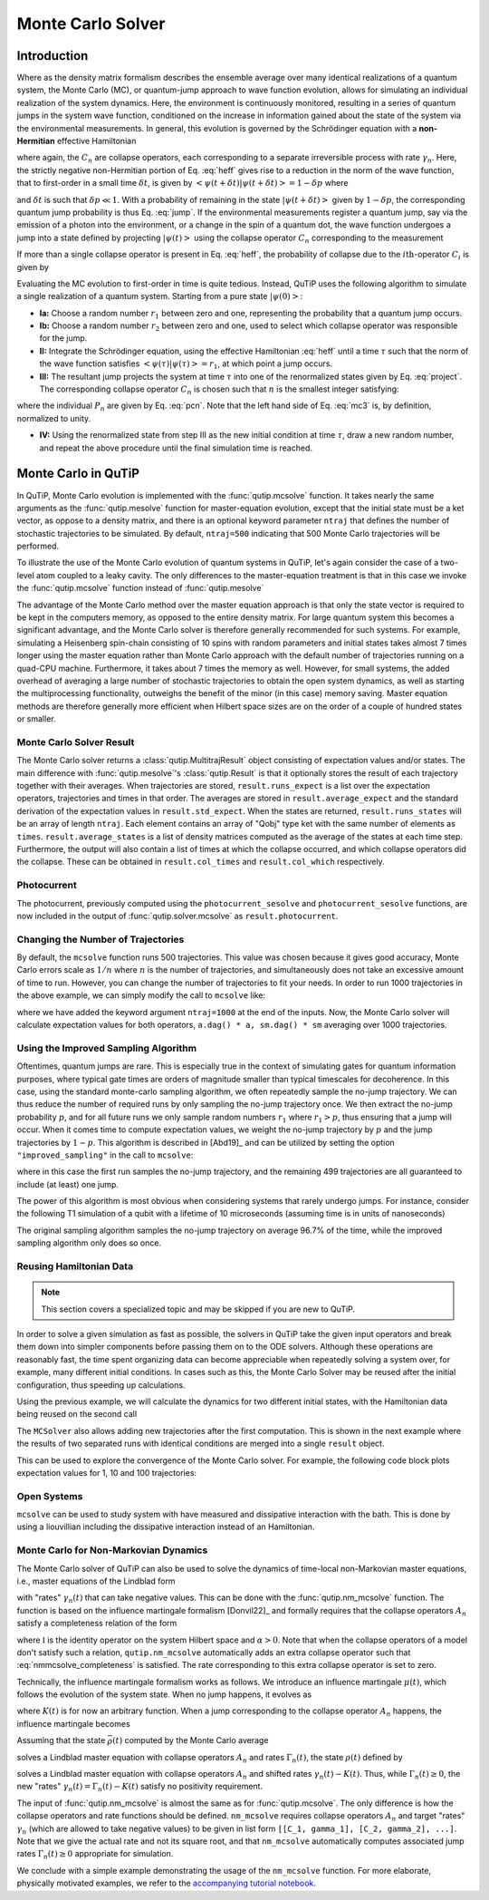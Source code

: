.. _monte:

*******************************************
Monte Carlo Solver
*******************************************


.. _monte-intro:

Introduction
=============

Where as the density matrix formalism describes the ensemble average over many identical realizations of a quantum system, the Monte Carlo (MC), or quantum-jump approach to wave function evolution, allows for simulating an individual realization of the system dynamics.  Here, the environment is continuously monitored, resulting in a series of quantum jumps in the system wave function, conditioned on the increase in information gained about the state of the system via the environmental measurements.  In general, this evolution is governed by the Schrödinger equation with a **non-Hermitian** effective Hamiltonian

.. math::
    :label: heff

    H_{\rm eff}=H_{\rm sys}-\frac{i\hbar}{2}\sum_{i}C^{+}_{n}C_{n},

where again, the :math:`C_{n}` are collapse operators, each corresponding to a separate irreversible process with rate :math:`\gamma_{n}`.  Here, the strictly negative non-Hermitian portion of Eq. :eq:`heff` gives rise to a reduction in the norm of the wave function, that to first-order in a small time :math:`\delta t`, is given by :math:`\left<\psi(t+\delta t)|\psi(t+\delta t)\right>=1-\delta p` where

.. math::
    :label: jump

    \delta p =\delta t \sum_{n}\left<\psi(t)|C^{+}_{n}C_{n}|\psi(t)\right>,

and :math:`\delta t` is such that :math:`\delta p \ll 1`.  With a probability of remaining in the state :math:`\left|\psi(t+\delta t)\right>` given by :math:`1-\delta p`, the corresponding quantum jump probability is thus Eq. :eq:`jump`.  If the environmental measurements register a quantum jump, say via the emission of a photon into the environment, or a change in the spin of a quantum dot, the wave function undergoes a jump into a state defined by projecting :math:`\left|\psi(t)\right>` using the collapse operator :math:`C_{n}` corresponding to the measurement

.. math::
    :label: project

    \left|\psi(t+\delta t)\right>=C_{n}\left|\psi(t)\right>/\left<\psi(t)|C_{n}^{+}C_{n}|\psi(t)\right>^{1/2}.

If more than a single collapse operator is present in Eq. :eq:`heff`, the probability of collapse due to the :math:`i\mathrm{th}`-operator :math:`C_{i}` is given by

.. math::
    :label: pcn

    P_{i}(t)=\left<\psi(t)|C_{i}^{+}C_{i}|\psi(t)\right>/\delta p.

Evaluating the MC evolution to first-order in time is quite tedious.  Instead, QuTiP uses the following algorithm to simulate a single realization of a quantum system.  Starting from a pure state :math:`\left|\psi(0)\right>`:

- **Ia:** Choose a random number :math:`r_1` between zero and one, representing the probability that a quantum jump occurs.

- **Ib:** Choose a random number :math:`r_2` between zero and one, used to select which collapse operator was responsible for the jump.

- **II:** Integrate the Schrödinger equation, using the effective Hamiltonian :eq:`heff` until a time :math:`\tau` such that the norm of the wave function satisfies :math:`\left<\psi(\tau)\right.\left|\psi(\tau)\right> = r_1`, at which point a jump occurs.

- **III:** The resultant jump projects the system at time :math:`\tau` into one of the renormalized states given by Eq. :eq:`project`.  The corresponding collapse operator :math:`C_{n}` is chosen such that :math:`n` is the smallest integer satisfying:

.. math::
    :label: mc3

    \sum_{i=1}^{n} P_{n}(\tau) \ge r_2

where the individual :math:`P_{n}` are given by Eq. :eq:`pcn`.  Note that the left hand side of Eq. :eq:`mc3` is, by definition, normalized to unity.

- **IV:** Using the renormalized state from step III as the new initial condition at time :math:`\tau`, draw a new random number, and repeat the above procedure until the final simulation time is reached.


.. _monte-qutip:

Monte Carlo in QuTiP
====================

In QuTiP, Monte Carlo evolution is implemented with the :func:`qutip.mcsolve` function. It takes nearly the same arguments as the :func:`qutip.mesolve`
function for master-equation evolution, except that the initial state must be a ket vector, as oppose to a density matrix, and there is an optional keyword parameter ``ntraj`` that defines the number of stochastic trajectories to be simulated.  By default, ``ntraj=500`` indicating that 500 Monte Carlo trajectories will be performed.

To illustrate the use of the Monte Carlo evolution of quantum systems in QuTiP, let's again consider the case of a two-level atom coupled to a leaky cavity. The only differences to the master-equation treatment is that in this case we invoke the :func:`qutip.mcsolve` function instead of :func:`qutip.mesolve`

.. plot::
    :context: reset

    from qutip.solver.mcsolve import MCSolver, mcsolve

    times = np.linspace(0.0, 10.0, 200)
    psi0 = tensor(fock(2, 0), fock(10, 8))
    a  = tensor(qeye(2), destroy(10))
    sm = tensor(destroy(2), qeye(10))
    H = 2*np.pi*a.dag()*a + 2*np.pi*sm.dag()*sm + 2*np.pi*0.25*(sm*a.dag() + sm.dag()*a)
    data = mcsolve(H, psi0, times, [np.sqrt(0.1) * a], e_ops=[a.dag() * a, sm.dag() * sm])

    plt.figure()
    plt.plot(times, data.expect[0], times, data.expect[1])
    plt.title('Monte Carlo time evolution')
    plt.xlabel('Time')
    plt.ylabel('Expectation values')
    plt.legend(("cavity photon number", "atom excitation probability"))
    plt.show()

.. guide-dynamics-mc1:

The advantage of the Monte Carlo method over the master equation approach is that only the state vector is required to be kept in the computers memory, as opposed to the entire density matrix. For large quantum system this becomes a significant advantage, and the Monte Carlo solver is therefore generally recommended for such systems. For example, simulating a Heisenberg spin-chain consisting of 10 spins with random parameters and initial states takes almost 7 times longer using the master equation rather than Monte Carlo approach with the default number of trajectories running on a quad-CPU machine.  Furthermore, it takes about 7 times the memory as well. However, for small systems, the added overhead of averaging a large number of stochastic trajectories to obtain the open system dynamics, as well as starting the multiprocessing functionality, outweighs the benefit of the minor (in this case) memory saving. Master equation methods are therefore generally more efficient when Hilbert space sizes are on the order of a couple of hundred states or smaller.


Monte Carlo Solver Result
-------------------------

The Monte Carlo solver returns a :class:`qutip.MultitrajResult` object consisting of expectation values and/or states.
The main difference with :func:`qutip.mesolve`'s :class:`qutip.Result` is that it optionally stores the result of each trajectory together with their averages.
When trajectories are stored, ``result.runs_expect`` is a list over the expectation operators, trajectories and times in that order.
The averages are stored in ``result.average_expect`` and the standard derivation of the expectation values in ``result.std_expect``.
When the states are returned, ``result.runs_states`` will be an array of length ``ntraj``. Each element contains an array of "Qobj" type ket with the same number of elements as ``times``. ``result.average_states`` is a list of density matrices computed as the average of the states at each time step.
Furthermore, the output will also contain a list of times at which the collapse occurred, and which collapse operators did the collapse. These can be obtained in  ``result.col_times`` and ``result.col_which`` respectively.


Photocurrent
------------

The photocurrent, previously computed using the ``photocurrent_sesolve`` and ``photocurrent_sesolve`` functions, are now included in the output of :func:`qutip.solver.mcsolve` as ``result.photocurrent``.


.. plot::
    :context: close-figs

    times = np.linspace(0.0, 10.0, 200)
    psi0 = tensor(fock(2, 0), fock(10, 8))
    a  = tensor(qeye(2), destroy(10))
    sm = tensor(destroy(2), qeye(10))
    H = 2*np.pi*a.dag()*a + 2*np.pi*sm.dag()*sm + 2*np.pi*0.25*(sm*a.dag() + sm.dag()*a)
    data = mcsolve(H, psi0, times, [np.sqrt(0.1) * a], e_ops=[a.dag() * a, sm.dag() * sm])

    plt.figure()
    plt.plot((times[:-1] + times[1:])/2, data.photocurrent[0])
    plt.title('Monte Carlo Photocurrent')
    plt.xlabel('Time')
    plt.ylabel('Photon detections')
    plt.show()


.. _monte-ntraj:

Changing the Number of Trajectories
-----------------------------------

By default, the ``mcsolve`` function runs 500 trajectories.
This value was chosen because it gives good accuracy, Monte Carlo errors scale as :math:`1/n` where :math:`n` is the number of trajectories, and simultaneously does not take an excessive amount of time to run.
However, you can change the number of trajectories to fit your needs.
In order to run 1000 trajectories in the above example, we can simply modify the call to ``mcsolve`` like:

.. plot::
    :context: close-figs

    data = mcsolve(H, psi0, times, [np.sqrt(0.1) * a], e_ops=[a.dag() * a, sm.dag() * sm], ntraj=1000)

where we have added the keyword argument ``ntraj=1000`` at the end of the inputs.
Now, the Monte Carlo solver will calculate expectation values for both operators, ``a.dag() * a, sm.dag() * sm`` averaging over 1000 trajectories.



Using the Improved Sampling Algorithm
-------------------------------------

Oftentimes, quantum jumps are rare. This is especially true in the context of simulating gates
for quantum information purposes, where typical gate times are orders of magnitude smaller than
typical timescales for decoherence. In this case, using the standard monte-carlo sampling algorithm,
we often repeatedly sample the no-jump trajectory. We can thus reduce the number of required runs
by only sampling the no-jump trajectory once. We then extract the no-jump probability :math:`p`,
and for all future runs we only sample random numbers :math:`r_1` where :math:`r_1>p`, thus ensuring
that a jump will occur. When it comes time to compute expectation values, we weight the no-jump
trajectory by :math:`p` and the jump trajectories by :math:`1-p`. This algorithm is described
in [Abd19]_ and can be utilized by setting the option ``"improved_sampling"`` in the call to
``mcsolve``:

.. plot::
    :context: close-figs

    data = mcsolve(H, psi0, times, [np.sqrt(0.1) * a], e_ops=[a.dag() * a, sm.dag() * sm], options={"improved_sampling": True})

where in this case the first run samples the no-jump trajectory, and the remaining 499 trajectories are all
guaranteed to include (at least) one jump.

The power of this algorithm is most obvious when considering systems that rarely undergo jumps.
For instance, consider the following T1 simulation of a qubit with a lifetime of 10 microseconds
(assuming time is in units of nanoseconds)


.. plot::
    :context: close-figs

    times = np.linspace(0.0, 300.0, 100)
    psi0 = fock(2, 1)
    sm = fock(2, 0) * fock(2, 1).dag()
    omega = 2.0 * np.pi * 1.0
    H0 = -0.5 * omega * sigmaz()
    gamma = 1/10000
    data = mcsolve([H0], psi0, times, [np.sqrt(gamma) * sm], [sm.dag() * sm], ntraj=100)
    data_imp = mcsolve([H0], psi0, times, [np.sqrt(gamma) * sm], [sm.dag() * sm],ntraj=100, options={"improved_sampling": True})

    plt.figure()
    plt.plot(times, data.expect[0], label="original")
    plt.plot(times, data_imp.expect[0], label="improved sampling")
    plt.plot(times, np.exp(-gamma * times), label=r"$\exp(-\gamma t)$")
    plt.title('Monte Carlo: improved sampling algorithm')
    plt.xlabel("time [ns]")
    plt.ylabel(r"$p_{1}$")
    plt.legend()
    plt.show()


The original sampling algorithm samples the no-jump trajectory on average 96.7% of the time, while the improved
sampling algorithm only does so once.


.. _monte-reuse:

Reusing Hamiltonian Data
------------------------

.. note:: This section covers a specialized topic and may be skipped if you are new to QuTiP.


In order to solve a given simulation as fast as possible, the solvers in QuTiP take the given input operators and break them down into simpler components before passing them on to the ODE solvers.
Although these operations are reasonably fast, the time spent organizing data can become appreciable when repeatedly solving a system over, for example, many different initial conditions.
In cases such as this, the Monte Carlo Solver may be reused after the initial configuration, thus speeding up calculations.


Using the previous example, we will calculate the dynamics for two different initial states, with the Hamiltonian data being reused on the second call

.. plot::
    :context: close-figs

    times = np.linspace(0.0, 10.0, 200)
    psi0 = tensor(fock(2, 0), fock(10, 5))
    a  = tensor(qeye(2), destroy(10))
    sm = tensor(destroy(2), qeye(10))

    H = 2*np.pi*a.dag()*a + 2*np.pi*sm.dag()*sm + 2*np.pi*0.25*(sm*a.dag() + sm.dag()*a)
    solver = MCSolver(H, c_ops=[np.sqrt(0.1) * a])
    data1 = solver.run(psi0, times, e_ops=[a.dag() * a, sm.dag() * sm], ntraj=100)
    psi1 = tensor(fock(2, 0), coherent(10, 2 - 1j))
    data2 = solver.run(psi1, times, e_ops=[a.dag() * a, sm.dag() * sm], ntraj=100)

    plt.figure()
    plt.plot(times, data1.expect[0], "b", times, data1.expect[1], "r", lw=2)
    plt.plot(times, data2.expect[0], 'b--', times, data2.expect[1], 'r--', lw=2)
    plt.title('Monte Carlo time evolution')
    plt.xlabel('Time', fontsize=14)
    plt.ylabel('Expectation values', fontsize=14)
    plt.legend(("cavity photon number", "atom excitation probability"))
    plt.show()

.. guide-dynamics-mc2:

The ``MCSolver`` also allows adding new trajectories after the first computation. This is shown in the next example where the results of two separated runs with identical conditions are merged into a single ``result`` object.

.. plot::
    :context: close-figs

    times = np.linspace(0.0, 10.0, 200)
    psi0 = tensor(fock(2, 0), fock(10, 5))
    a  = tensor(qeye(2), destroy(10))
    sm = tensor(destroy(2), qeye(10))

    H = 2*np.pi*a.dag()*a + 2*np.pi*sm.dag()*sm + 2*np.pi*0.25*(sm*a.dag() + sm.dag()*a)
    solver = MCSolver(H, c_ops=[np.sqrt(0.1) * a])
    data1 = solver.run(psi0, times, e_ops=[a.dag() * a, sm.dag() * sm], ntraj=1, seed=1)
    data2 = solver.run(psi0, times, e_ops=[a.dag() * a, sm.dag() * sm], ntraj=1, seed=3)
    data_merged = data1 + data2

    plt.figure()
    plt.plot(times, data1.expect[0], times, data1.expect[1], lw=2)
    plt.plot(times, data2.expect[0], '--', times, data2.expect[1], '--', lw=2)
    plt.plot(times, data_merged.expect[0], ':', times, data_merged.expect[1], ':', lw=2)
    plt.title('Monte Carlo time evolution')
    plt.xlabel('Time', fontsize=14)
    plt.ylabel('Expectation values', fontsize=14)
    plt.legend(("cavity photon number", "atom excitation probability"))
    plt.show()


This can be used to explore the convergence of the Monte Carlo solver.
For example, the following code block plots expectation values for 1, 10 and 100 trajectories:

.. plot::
    :context: close-figs

    solver = MCSolver(H, c_ops=[np.sqrt(0.1) * a])

    data1 = solver.run(psi0, times, e_ops=[a.dag() * a, sm.dag() * sm], ntraj=1)
    data10 = data1 + solver.run(psi0, times, e_ops=[a.dag() * a, sm.dag() * sm], ntraj=9)
    data100 = data10 + solver.run(psi0, times, e_ops=[a.dag() * a, sm.dag() * sm], ntraj=90)

    expt1 = data1.expect
    expt10 = data10.expect
    expt100 = data100.expect

    plt.figure()
    plt.plot(times, expt1[0], label="ntraj=1")
    plt.plot(times, expt10[0], label="ntraj=10")
    plt.plot(times, expt100[0], label="ntraj=100")
    plt.title('Monte Carlo time evolution')
    plt.xlabel('Time')
    plt.ylabel('Expectation values')
    plt.legend()
    plt.show()

.. openmcsolve:

Open Systems
------------

``mcsolve`` can be used to study system with have measured and dissipative interaction with the bath.
This is done by using a liouvillian including the dissipative interaction instead of an Hamiltonian.

.. plot::
    :context: close-figs

    times = np.linspace(0.0, 10.0, 200)
    psi0 = tensor(fock(2, 0), fock(10, 8))
    a  = tensor(qeye(2), destroy(10))
    sm = tensor(destroy(2), qeye(10))
    H = 2*np.pi*a.dag()*a + 2*np.pi*sm.dag()*sm + 2*np.pi*0.25*(sm*a.dag() + sm.dag()*a)
    L = liouvillian(H, [0.01 * sm, np.sqrt(0.1) * a])
    data = mcsolve(L, psi0, times, [np.sqrt(0.1) * a], e_ops=[a.dag() * a, sm.dag() * sm])

    plt.figure()
    plt.plot((times[:-1] + times[1:])/2, data.photocurrent[0])
    plt.title('Monte Carlo Photocurrent')
    plt.xlabel('Time')
    plt.ylabel('Photon detections')
    plt.show()



.. _monte-nonmarkov:

Monte Carlo for Non-Markovian Dynamics
--------------------------------------

The Monte Carlo solver of QuTiP can also be used to solve the dynamics of time-local non-Markovian master equations, i.e., master equations of the Lindblad form

.. math::
    :label: lindblad_master_equation_with_rates

    \dot\rho(t) = -\frac{i}{\hbar} [H, \rho(t)] + \sum_n \frac{\gamma_n(t)}{2} \left[2 A_n \rho(t) A_n^\dagger - \rho(t) A_n^\dagger A_n - A_n^\dagger A_n \rho(t)\right]

with "rates" :math:`\gamma_n(t)` that can take negative values.
This can be done with the :func:`qutip.nm_mcsolve` function.
The function is based on the influence martingale formalism [Donvil22]_ and formally requires that the collapse operators :math:`A_n` satisfy a completeness relation of the form

.. math::
    :label: nmmcsolve_completeness

    \sum_n A_n^\dagger A_n = \alpha \mathbb{I} ,

where :math:`\mathbb{I}` is the identity operator on the system Hilbert space and :math:`\alpha>0`.
Note that when the collapse operators of a model don't satisfy such a relation, ``qutip.nm_mcsolve`` automatically adds an extra collapse operator such that :eq:`nmmcsolve_completeness` is satisfied.
The rate corresponding to this extra collapse operator is set to zero.

Technically, the influence martingale formalism works as follows.
We introduce an influence martingale :math:`\mu(t)`, which follows the evolution of the system state.
When no jump happens, it evolves as

.. math::
    :label: influence_cont

    \mu(t) = \exp\left( \alpha\int_0^t K(\tau) d\tau \right)

where :math:`K(t)` is for now an arbitrary function.
When a jump corresponding to the collapse operator :math:`A_n` happens, the influence martingale becomes

.. math::
    :label: influence_disc

    \mu(t+\delta t) = \mu(t)\left(\frac{K(t)-\gamma_n(t)}{\gamma_n(t)}\right)

Assuming that the state :math:`\bar\rho(t)` computed by the Monte Carlo average

.. math::
    :label: mc_paired_state

    \bar\rho(t) = \frac{1}{N}\sum_{l=1}^N |\psi_l(t)\rangle\langle \psi_l(t)|

solves a Lindblad master equation with collapse operators :math:`A_n` and rates :math:`\Gamma_n(t)`, the state :math:`\rho(t)` defined by

.. math::
    :label: mc_martingale_state

    \rho(t) = \frac{1}{N}\sum_{l=1}^N \mu_l(t) |\psi_l(t)\rangle\langle \psi_l(t)|

solves a Lindblad master equation with collapse operators :math:`A_n` and shifted rates :math:`\gamma_n(t)-K(t)`.
Thus, while :math:`\Gamma_n(t) \geq 0`, the new "rates" :math:`\gamma_n(t) = \Gamma_n(t) - K(t)` satisfy no positivity requirement.

The input of :func:`qutip.nm_mcsolve` is almost the same as for :func:`qutip.mcsolve`.
The only difference is how the collapse operators and rate functions should be defined.
``nm_mcsolve`` requires collapse operators :math:`A_n` and target "rates" :math:`\gamma_n` (which are allowed to take negative values) to be given in list form ``[[C_1, gamma_1], [C_2, gamma_2], ...]``.
Note that we give the actual rate and not its square root, and that ``nm_mcsolve`` automatically computes associated jump rates :math:`\Gamma_n(t)\geq0` appropriate for simulation.

We conclude with a simple example demonstrating the usage of the ``nm_mcsolve`` function.
For more elaborate, physically motivated examples, we refer to the `accompanying tutorial notebook <https://github.com/qutip/qutip-tutorials/blob/main/tutorials-v5/time-evolution/013_nonmarkovian_monte_carlo.md>`_.


.. plot::
    :context: reset

    import qutip as qt

    times = np.linspace(0, 1, 201)
    psi0 = qt.basis(2, 1)
    a0 = qt.destroy(2)
    H = a0.dag() * a0

    # Rate functions
    gamma1 = "kappa * nth"
    gamma2 = "kappa * (nth+1) + 12 * np.exp(-2*t**3) * (-np.sin(15*t)**2)"
    # gamma2 becomes negative during some time intervals

    # nm_mcsolve integration
    ops_and_rates = []
    ops_and_rates.append([a0.dag(), gamma1])
    ops_and_rates.append([a0,       gamma2])
    MCSol = qt.nm_mcsolve(H, psi0, times, ops_and_rates,
                          args={'kappa': 1.0 / 0.129, 'nth': 0.063},
                          e_ops=[a0.dag() * a0, a0 * a0.dag()],
                          options={'map': 'parallel'}, ntraj=2500)

    # mesolve integration for comparison
    d_ops = [[qt.lindblad_dissipator(a0.dag(), a0.dag()), gamma1],
             [qt.lindblad_dissipator(a0, a0),             gamma2]]
    MESol = qt.mesolve(H, psi0, times, d_ops, e_ops=[a0.dag() * a0, a0 * a0.dag()],
                       args={'kappa': 1.0 / 0.129, 'nth': 0.063})

    plt.figure()
    plt.plot(times, MCSol.expect[0], 'g',
             times, MCSol.expect[1], 'b',
             times, MCSol.trace, 'r')
    plt.plot(times, MESol.expect[0], 'g--',
             times, MESol.expect[1], 'b--')
    plt.title('Monte Carlo time evolution')
    plt.xlabel('Time')
    plt.ylabel('Expectation values')
    plt.legend((r'$\langle 1 | \rho | 1 \rangle$',
                r'$\langle 0 | \rho | 0 \rangle$',
                r'$\operatorname{tr} \rho$'))
    plt.show()


.. plot::
    :context: reset
    :include-source: false
    :nofigs:
